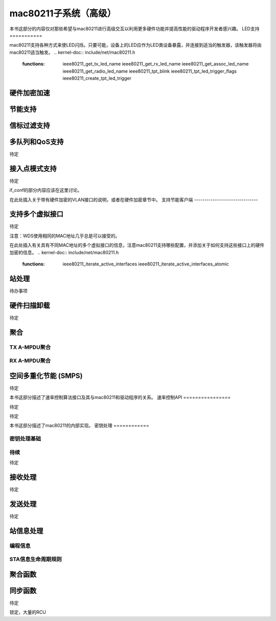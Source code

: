 =============================
mac80211子系统（高级）
=============================

本书这部分的内容仅对那些希望与mac80211进行高级交互以利用更多硬件功能并提高性能的驱动程序开发者感兴趣。
LED支持
===========

mac80211支持各种方式来使LED闪烁。只要可能，设备上的LED应作为LED类设备暴露，并连接到适当的触发器，该触发器将由mac80211适当触发。
.. kernel-doc:: include/net/mac80211.h
   :functions:
	ieee80211_get_tx_led_name
	ieee80211_get_rx_led_name
	ieee80211_get_assoc_led_name
	ieee80211_get_radio_led_name
	ieee80211_tpt_blink
	ieee80211_tpt_led_trigger_flags
	ieee80211_create_tpt_led_trigger

硬件加密加速
============================

.. kernel-doc:: include/net/mac80211.h
   :doc: 硬件加密加速

.. kernel-doc:: include/net/mac80211.h
   :functions:
	set_key_cmd
	ieee80211_key_conf
	ieee80211_key_flags
	ieee80211_get_tkip_p1k
	ieee80211_get_tkip_p1k_iv
	ieee80211_get_tkip_p2k

节能支持
=================

.. kernel-doc:: include/net/mac80211.h
   :doc: 节能支持

信标过滤支持
=====================

.. kernel-doc:: include/net/mac80211.h
   :doc: 信标过滤支持

.. kernel-doc:: include/net/mac80211.h
   :functions: ieee80211_beacon_loss

多队列和QoS支持
===============================

待定

.. kernel-doc:: include/net/mac80211.h
   :functions: ieee80211_tx_queue_params

接入点模式支持
=========================

待定

if_conf的部分内容应该在这里讨论。

在此处插入关于带有硬件加密的VLAN接口的说明，或者在硬件加密章节中。
支持节能客户端
-------------------------------

.. kernel-doc:: include/net/mac80211.h
   :doc: 接入点对节能客户端的支持

.. kernel-doc:: include/net/mac80211.h
   :functions:
	ieee80211_get_buffered_bc
	ieee80211_beacon_get
	ieee80211_sta_eosp
	ieee80211_frame_release_type
	ieee80211_sta_ps_transition
	ieee80211_sta_ps_transition_ni
	ieee80211_sta_set_buffered
	ieee80211_sta_block_awake

支持多个虚拟接口
======================================

待定

注意：WDS使用相同的MAC地址几乎总是可以接受的。

在此处插入有关具有不同MAC地址的多个虚拟接口的信息，注意mac80211支持哪些配置，并添加关于如何支持这些接口上的硬件加密的信息。
.. kernel-doc:: include/net/mac80211.h
   :functions:
	ieee80211_iterate_active_interfaces
	ieee80211_iterate_active_interfaces_atomic

站处理
================

待办事项

.. kernel-doc:: include/net/mac80211.h
   :functions:
	ieee80211_sta
	sta_notify_cmd
	ieee80211_find_sta
	ieee80211_find_sta_by_ifaddr

硬件扫描卸载
=====================

待定

.. kernel-doc:: include/net/mac80211.h
   :functions: ieee80211_scan_completed

聚合
===========

TX A-MPDU聚合
---------------------

.. kernel-doc:: net/mac80211/agg-tx.c
   :doc: TX A-MPDU聚合

RX A-MPDU聚合
---------------------

.. kernel-doc:: net/mac80211/agg-rx.c
   :doc: RX A-MPDU聚合

.. kernel-doc:: include/net/mac80211.h
   :functions: ieee80211_ampdu_mlme_action

空间多重化节能 (SMPS)
=====================================

.. kernel-doc:: include/net/mac80211.h
   :doc: 空间多重化节能

.. kernel-doc:: include/net/mac80211.h
   :functions:
	ieee80211_request_smps
	ieee80211_smps_mode

待定

本书这部分描述了速率控制算法接口及其与mac80211和驱动程序的关系。
速率控制API
================

待定

.. kernel-doc:: include/net/mac80211.h
   :functions:
	ieee80211_start_tx_ba_session
	ieee80211_start_tx_ba_cb_irqsafe
	ieee80211_stop_tx_ba_session
	ieee80211_stop_tx_ba_cb_irqsafe
	ieee80211_rate_control_changed
	ieee80211_tx_rate_control

待定

本书这部分描述了mac80211的内部实现。
密钥处理
============

密钥处理基础
-------------------

.. kernel-doc:: net/mac80211/key.c
   :doc: 密钥处理基础

待续
--------

待定

接收处理
==================

待定

发送处理
==================

待定

站信息处理
=====================

编程信息
-----------------------

.. kernel-doc:: net/mac80211/sta_info.h
   :functions:
	sta_info
	ieee80211_sta_info_flags

STA信息生命周期规则
------------------------------

.. kernel-doc:: net/mac80211/sta_info.c
   :doc: STA信息生命周期规则

聚合函数
=====================

.. kernel-doc:: net/mac80211/sta_info.h
   :functions:
	sta_ampdu_mlme
	tid_ampdu_tx
	tid_ampdu_rx

同步函数
=========================

待定

锁定，大量的RCU
